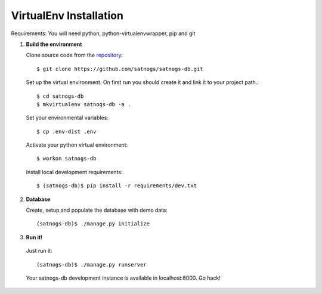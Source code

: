 VirtualEnv Installation
=======================

Requirements: You will need python, python-virtualenvwrapper, pip and git

#. **Build the environment**

   Clone source code from the `repository <https://github.com/satnogs/satnogs-db>`_::

     $ git clone https://github.com/satnogs/satnogs-db.git

   Set up the virtual environment. On first run you should create it and link it to your project path.::

     $ cd satnogs-db
     $ mkvirtualenv satnogs-db -a .

   Set your environmental variables::

     $ cp .env-dist .env

   Activate your python virtual environment::

     $ workon satnogs-db

   Install local development requirements::

     $ (satnogs-db)$ pip install -r requirements/dev.txt


#. **Database**

   Create, setup and populate the database with demo data::

     (satnogs-db)$ ./manage.py initialize

#. **Run it!**

  Just run it::

    (satnogs-db)$ ./manage.py runserver

  Your satnogs-db development instance is available in localhost:8000. Go hack!
